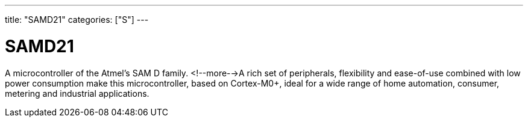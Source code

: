 ---
title: "SAMD21"
categories: ["S"]
---

= SAMD21

A microcontroller of the Atmel's SAM D family. <!--more-->A rich set of peripherals, flexibility and ease-of-use combined with low power consumption make this microcontroller, based on Cortex-M0+, ideal for a wide range of home automation, consumer, metering and industrial applications.
